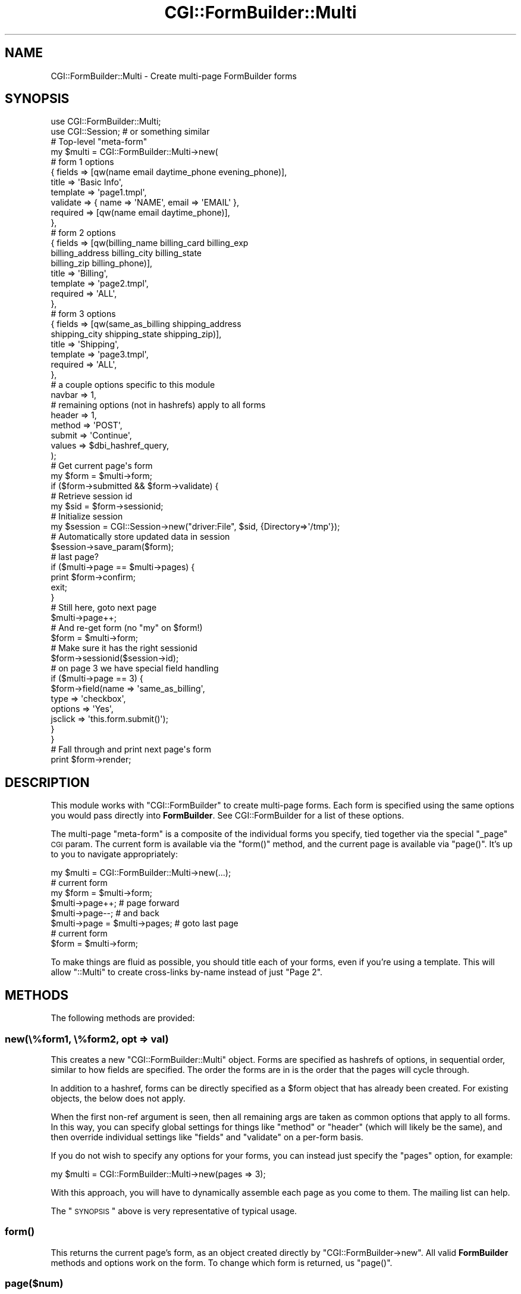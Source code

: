 .\" Automatically generated by Pod::Man 2.25 (Pod::Simple 3.20)
.\"
.\" Standard preamble:
.\" ========================================================================
.de Sp \" Vertical space (when we can't use .PP)
.if t .sp .5v
.if n .sp
..
.de Vb \" Begin verbatim text
.ft CW
.nf
.ne \\$1
..
.de Ve \" End verbatim text
.ft R
.fi
..
.\" Set up some character translations and predefined strings.  \*(-- will
.\" give an unbreakable dash, \*(PI will give pi, \*(L" will give a left
.\" double quote, and \*(R" will give a right double quote.  \*(C+ will
.\" give a nicer C++.  Capital omega is used to do unbreakable dashes and
.\" therefore won't be available.  \*(C` and \*(C' expand to `' in nroff,
.\" nothing in troff, for use with C<>.
.tr \(*W-
.ds C+ C\v'-.1v'\h'-1p'\s-2+\h'-1p'+\s0\v'.1v'\h'-1p'
.ie n \{\
.    ds -- \(*W-
.    ds PI pi
.    if (\n(.H=4u)&(1m=24u) .ds -- \(*W\h'-12u'\(*W\h'-12u'-\" diablo 10 pitch
.    if (\n(.H=4u)&(1m=20u) .ds -- \(*W\h'-12u'\(*W\h'-8u'-\"  diablo 12 pitch
.    ds L" ""
.    ds R" ""
.    ds C` ""
.    ds C' ""
'br\}
.el\{\
.    ds -- \|\(em\|
.    ds PI \(*p
.    ds L" ``
.    ds R" ''
'br\}
.\"
.\" Escape single quotes in literal strings from groff's Unicode transform.
.ie \n(.g .ds Aq \(aq
.el       .ds Aq '
.\"
.\" If the F register is turned on, we'll generate index entries on stderr for
.\" titles (.TH), headers (.SH), subsections (.SS), items (.Ip), and index
.\" entries marked with X<> in POD.  Of course, you'll have to process the
.\" output yourself in some meaningful fashion.
.ie \nF \{\
.    de IX
.    tm Index:\\$1\t\\n%\t"\\$2"
..
.    nr % 0
.    rr F
.\}
.el \{\
.    de IX
..
.\}
.\"
.\" Accent mark definitions (@(#)ms.acc 1.5 88/02/08 SMI; from UCB 4.2).
.\" Fear.  Run.  Save yourself.  No user-serviceable parts.
.    \" fudge factors for nroff and troff
.if n \{\
.    ds #H 0
.    ds #V .8m
.    ds #F .3m
.    ds #[ \f1
.    ds #] \fP
.\}
.if t \{\
.    ds #H ((1u-(\\\\n(.fu%2u))*.13m)
.    ds #V .6m
.    ds #F 0
.    ds #[ \&
.    ds #] \&
.\}
.    \" simple accents for nroff and troff
.if n \{\
.    ds ' \&
.    ds ` \&
.    ds ^ \&
.    ds , \&
.    ds ~ ~
.    ds /
.\}
.if t \{\
.    ds ' \\k:\h'-(\\n(.wu*8/10-\*(#H)'\'\h"|\\n:u"
.    ds ` \\k:\h'-(\\n(.wu*8/10-\*(#H)'\`\h'|\\n:u'
.    ds ^ \\k:\h'-(\\n(.wu*10/11-\*(#H)'^\h'|\\n:u'
.    ds , \\k:\h'-(\\n(.wu*8/10)',\h'|\\n:u'
.    ds ~ \\k:\h'-(\\n(.wu-\*(#H-.1m)'~\h'|\\n:u'
.    ds / \\k:\h'-(\\n(.wu*8/10-\*(#H)'\z\(sl\h'|\\n:u'
.\}
.    \" troff and (daisy-wheel) nroff accents
.ds : \\k:\h'-(\\n(.wu*8/10-\*(#H+.1m+\*(#F)'\v'-\*(#V'\z.\h'.2m+\*(#F'.\h'|\\n:u'\v'\*(#V'
.ds 8 \h'\*(#H'\(*b\h'-\*(#H'
.ds o \\k:\h'-(\\n(.wu+\w'\(de'u-\*(#H)/2u'\v'-.3n'\*(#[\z\(de\v'.3n'\h'|\\n:u'\*(#]
.ds d- \h'\*(#H'\(pd\h'-\w'~'u'\v'-.25m'\f2\(hy\fP\v'.25m'\h'-\*(#H'
.ds D- D\\k:\h'-\w'D'u'\v'-.11m'\z\(hy\v'.11m'\h'|\\n:u'
.ds th \*(#[\v'.3m'\s+1I\s-1\v'-.3m'\h'-(\w'I'u*2/3)'\s-1o\s+1\*(#]
.ds Th \*(#[\s+2I\s-2\h'-\w'I'u*3/5'\v'-.3m'o\v'.3m'\*(#]
.ds ae a\h'-(\w'a'u*4/10)'e
.ds Ae A\h'-(\w'A'u*4/10)'E
.    \" corrections for vroff
.if v .ds ~ \\k:\h'-(\\n(.wu*9/10-\*(#H)'\s-2\u~\d\s+2\h'|\\n:u'
.if v .ds ^ \\k:\h'-(\\n(.wu*10/11-\*(#H)'\v'-.4m'^\v'.4m'\h'|\\n:u'
.    \" for low resolution devices (crt and lpr)
.if \n(.H>23 .if \n(.V>19 \
\{\
.    ds : e
.    ds 8 ss
.    ds o a
.    ds d- d\h'-1'\(ga
.    ds D- D\h'-1'\(hy
.    ds th \o'bp'
.    ds Th \o'LP'
.    ds ae ae
.    ds Ae AE
.\}
.rm #[ #] #H #V #F C
.\" ========================================================================
.\"
.IX Title "CGI::FormBuilder::Multi 3"
.TH CGI::FormBuilder::Multi 3 "2011-09-16" "perl v5.16.0" "User Contributed Perl Documentation"
.\" For nroff, turn off justification.  Always turn off hyphenation; it makes
.\" way too many mistakes in technical documents.
.if n .ad l
.nh
.SH "NAME"
CGI::FormBuilder::Multi \- Create multi\-page FormBuilder forms
.SH "SYNOPSIS"
.IX Header "SYNOPSIS"
.Vb 2
\&    use CGI::FormBuilder::Multi;
\&    use CGI::Session;   # or something similar
\&
\&    # Top\-level "meta\-form"
\&    my $multi = CGI::FormBuilder::Multi\->new(
\&
\&        # form 1 options
\&        { fields   => [qw(name email daytime_phone evening_phone)],
\&          title    => \*(AqBasic Info\*(Aq,
\&          template => \*(Aqpage1.tmpl\*(Aq,
\&          validate => { name => \*(AqNAME\*(Aq, email => \*(AqEMAIL\*(Aq },
\&          required => [qw(name email daytime_phone)],
\&        },
\&
\&        # form 2 options
\&        { fields   => [qw(billing_name billing_card billing_exp
\&                          billing_address billing_city billing_state
\&                          billing_zip billing_phone)],
\&          title    => \*(AqBilling\*(Aq,
\&          template => \*(Aqpage2.tmpl\*(Aq,
\&          required => \*(AqALL\*(Aq,
\&        },
\&
\&        # form 3 options
\&        { fields   => [qw(same_as_billing shipping_address
\&                          shipping_city shipping_state shipping_zip)],
\&          title    => \*(AqShipping\*(Aq,
\&          template => \*(Aqpage3.tmpl\*(Aq,
\&          required => \*(AqALL\*(Aq,
\&        },
\&
\&        # a couple options specific to this module
\&        navbar => 1,
\&
\&        # remaining options (not in hashrefs) apply to all forms
\&        header => 1,
\&        method => \*(AqPOST\*(Aq,
\&        submit => \*(AqContinue\*(Aq,
\&        values => $dbi_hashref_query,
\&    );
\&
\&    # Get current page\*(Aqs form
\&    my $form = $multi\->form;
\&
\&    if ($form\->submitted && $form\->validate) {
\&
\&        # Retrieve session id
\&        my $sid = $form\->sessionid;
\&
\&        # Initialize session
\&        my $session = CGI::Session\->new("driver:File", $sid, {Directory=>\*(Aq/tmp\*(Aq});
\&
\&        # Automatically store updated data in session
\&        $session\->save_param($form);
\&
\&        # last page?
\&        if ($multi\->page == $multi\->pages) {
\&            print $form\->confirm;
\&            exit;
\&        }
\&
\&        # Still here, goto next page
\&        $multi\->page++;
\&
\&        # And re\-get form (no "my" on $form!)
\&        $form = $multi\->form;
\&
\&        # Make sure it has the right sessionid
\&        $form\->sessionid($session\->id);
\&
\&        # on page 3 we have special field handling
\&        if ($multi\->page == 3) {
\&            $form\->field(name    => \*(Aqsame_as_billing\*(Aq,
\&                         type    => \*(Aqcheckbox\*(Aq,
\&                         options => \*(AqYes\*(Aq,
\&                         jsclick => \*(Aqthis.form.submit()\*(Aq);
\&        }
\&    }
\&
\&    # Fall through and print next page\*(Aqs form
\&    print $form\->render;
.Ve
.SH "DESCRIPTION"
.IX Header "DESCRIPTION"
This module works with \f(CW\*(C`CGI::FormBuilder\*(C'\fR to create multi-page forms.
Each form is specified using the same options you would pass directly
into \fBFormBuilder\fR. See CGI::FormBuilder for a list of these options.
.PP
The multi-page \*(L"meta-form\*(R" is a composite of the individual forms you
specify, tied together via the special \f(CW\*(C`_page\*(C'\fR \s-1CGI\s0 param. The current
form is available via the \f(CW\*(C`form()\*(C'\fR method, and the current page is
available via \f(CW\*(C`page()\*(C'\fR. It's up to you to navigate appropriately:
.PP
.Vb 1
\&    my $multi = CGI::FormBuilder::Multi\->new(...);
\&
\&    # current form
\&    my $form  = $multi\->form;
\&
\&    $multi\->page++;         # page forward
\&    $multi\->page\-\-;         # and back
\&    $multi\->page = $multi\->pages;   # goto last page
\&
\&    # current form
\&    $form = $multi\->form;
.Ve
.PP
To make things are fluid as possible, you should title each of your
forms, even if you're using a template. This will allow \f(CW\*(C`::Multi\*(C'\fR
to create cross-links by-name instead of just \*(L"Page 2\*(R".
.SH "METHODS"
.IX Header "METHODS"
The following methods are provided:
.SS "new(\e%form1, \e%form2, opt => val)"
.IX Subsection "new(%form1, %form2, opt => val)"
This creates a new \f(CW\*(C`CGI::FormBuilder::Multi\*(C'\fR object. Forms are
specified as hashrefs of options, in sequential order, similar to
how fields are specified. The order the forms are in is the order
that the pages will cycle through.
.PP
In addition to a hashref, forms can be directly specified as a
\&\f(CW$form\fR object that has already been created. For existing objects,
the below does not apply.
.PP
When the first non-ref argument is seen, then all remaining args
are taken as common options that apply to all forms. In this way,
you can specify global settings for things like \f(CW\*(C`method\*(C'\fR or
\&\f(CW\*(C`header\*(C'\fR (which will likely be the same), and then override
individual settings like \f(CW\*(C`fields\*(C'\fR and \f(CW\*(C`validate\*(C'\fR on a per-form
basis.
.PP
If you do not wish to specify any options for your forms, you
can instead just specify the \f(CW\*(C`pages\*(C'\fR option, for example:
.PP
.Vb 1
\&    my $multi = CGI::FormBuilder::Multi\->new(pages => 3);
.Ve
.PP
With this approach, you will have to dynamically assemble each
page as you come to them. The mailing list can help.
.PP
The \*(L"\s-1SYNOPSIS\s0\*(R" above is very representative of typical usage.
.SS "\fIform()\fP"
.IX Subsection "form()"
This returns the current page's form, as an object created
directly by \f(CW\*(C`CGI::FormBuilder\->new\*(C'\fR. All valid \fBFormBuilder\fR
methods and options work on the form. To change which form is
returned, us \f(CW\*(C`page()\*(C'\fR.
.SS "page($num)"
.IX Subsection "page($num)"
This sets and returns the current page. It can accept a page number
either as an argument, or directly as an assignment:
.PP
.Vb 2
\&    $multi\->page(1);    # page 1
\&    $multi\->page = 1;   # same thing
\&
\&    $multi\->page++;     # next page
\&    $multi\->page\-\-;     # back one
\&
\&    if ($multi\->page == $multi\->pages) {
\&        # last page
\&    }
.Ve
.PP
Hint: Usually, you should only change pages once you have validated
the current page's form appropriately.
.SS "\fIpages()\fP"
.IX Subsection "pages()"
This returns the total number of pages. Actually, what it returns
is an array of all forms (and hence it has the alias \f(CW\*(C`forms()\*(C'\fR),
which just so happens to become the length in a scalar context,
just like anywhere else in Perl.
.SS "navbar($onoff)"
.IX Subsection "navbar($onoff)"
This returns a navigation bar that allows the user to jump between
pages of the form. This is useful if you want to let a person fill
out different pages out of order. In most cases, you do \fInot\fR
want this, so it's off by default.
.PP
To use it, the best way is setting \f(CW\*(C`navbar => 1\*(C'\fR in \f(CW\*(C`new()\*(C'\fR.
However, you can also get it yourself to render your own \s-1HTML:\s0
.PP
.Vb 2
\&    my $html = $multi\->navbar;      # scalar HTML
\&    my @link = $multi\->navbar;      # array of links
.Ve
.PP
This is useful in something like this:
.PP
.Vb 3
\&    my $nav = $multi\->navbar;
\&    $form = $multi\->form;
\&    $form\->tmpl_param(navbar => $navbar);
.Ve
.PP
The navbar will have two style classes: \f(CW\*(C`fb_multi_page\*(C'\fR for the
current page's link, and \f(CW\*(C`fb_multi_link\*(C'\fR for the others.
.SH "SEE ALSO"
.IX Header "SEE ALSO"
CGI::FormBuilder
.SH "REVISION"
.IX Header "REVISION"
\&\f(CW$Id:\fR Multi.pm 100 2007\-03\-02 18:13:13Z nwiger $
.SH "AUTHOR"
.IX Header "AUTHOR"
Copyright (c) Nate Wiger <http://nateware.com>. All Rights Reserved.
.PP
This module is free software; you may copy this under the terms of
the \s-1GNU\s0 General Public License, or the Artistic License, copies of
which should have accompanied your Perl kit.
